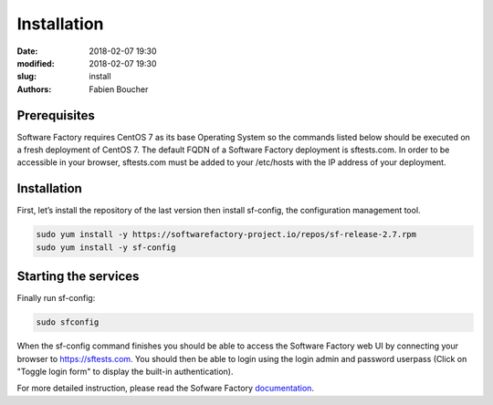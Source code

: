 Installation
############

:date: 2018-02-07 19:30
:modified: 2018-02-07 19:30
:slug: install
:authors: Fabien Boucher


Prerequisites
-------------

Software Factory requires CentOS 7 as its base Operating System so the commands listed below
should be executed on a fresh deployment of CentOS 7. The default FQDN of a Software Factory
deployment is sftests.com. In order to be accessible in your browser, sftests.com must be
added to your /etc/hosts with the IP address of your deployment.


Installation
------------

First, let’s install the repository of the last version then install sf-config, the configuration management tool.

.. code-block:: bash

 sudo yum install -y https://softwarefactory-project.io/repos/sf-release-2.7.rpm
 sudo yum install -y sf-config


Starting the services
---------------------

Finally run sf-config:

.. code-block:: bash

 sudo sfconfig

When the sf-config command finishes you should be able to access the Software Factory web UI by
connecting your browser to https://sftests.com. You should then be able to login using the login
admin and password userpass (Click on "Toggle login form" to display the built-in authentication).

For more detailed instruction, please read the Sofware Factory `documentation`_.

.. _`documentation`: https://softwarefactory-project.io/docs/
